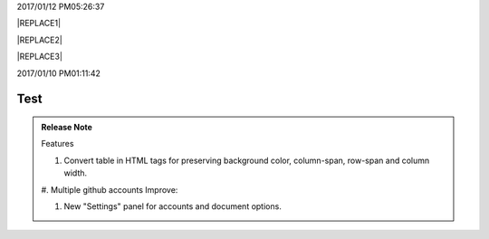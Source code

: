 2017/01/12 PM05:26:37

|REPLACE1|


|REPLACE2|


|REPLACE3|

2017/01/10 PM01:11:42

.. _hc446611b54b3080663873375a615b:

Test
####

\ |IMG1|\ 

.. admonition:: Release Note

    Features
    
    #. Convert table in HTML tags for preserving background color, column-span, row-span and column width.
    
    #. Multiple github accounts
    Improve:
    
    #.  New "Settings" panel for accounts and document options.


.. bottom of content


.. |REPLACE1| raw:: html

    <table cellspacing="0" cellpadding="0" style="width:75%">
    <tbody>
    <tr><td style="width:67%;background-color:#000000;vertical-align:Top"><p style="color:#ff0000"><span  style="color:#ff0000">a</span></p></td><td style="width:33%;color:#0000ff;vertical-align:Top"><p style="color:#0000ff"><span  style="color:#0000ff">b</span></p></td></tr>
    <tr><td style="vertical-align:Top"><p>c</p></td><td style="background-color:#00ff00;vertical-align:Top"><p>d</p></td></tr>
    </tbody></table>

.. |REPLACE2| raw:: html

    <table cellspacing="0" cellpadding="0" style="width:100%">
    <tbody>
    <tr><td style="background-color:#000000;color:#ffffff;vertical-align:Top;border:solid 3px #0000ff"><p style="color:#ffffff"><span  style="color:#ffffff">A</span></p></td><td style="background-color:#ff0000;vertical-align:Top;border:solid 3px #0000ff"><p>B</p></td></tr>
    <tr><td style="background-color:#ff0000;vertical-align:Top;border:solid 3px #0000ff"><p>C</p></td><td style="background-color:#ff0000;vertical-align:Top;border:solid 3px #0000ff"><p>D</p></td></tr>
    </tbody></table>

.. |REPLACE3| raw:: html

    <table cellspacing="0" cellpadding="0" style="width:85%">
    <thead>
    <tr><th style="text-align:center;width:16%;background-color:#666666;vertical-align:Top;border:solid 1px #000000"><p style="font-size:10px"><span  style="background-color:#666666;color:#ffffff;font-size:10px">加班類型代碼</span></p></th><th style="text-align:center;width:21%;background-color:#f3f3f3;vertical-align:Top;border:solid 1px #000000"><p style="font-size:10px"><span  style="background-color:#f3f3f3;font-size:10px">A工作日</span></p></th><th style="text-align:center;width:21%;background-color:#93c47d;vertical-align:Top;border:solid 1px #000000"><p style="font-size:10px"><span  style="background-color:#93c47d;color:#ffffff;font-size:10px">B休息日</span></p></th><th style="text-align:center;width:21%;background-color:#c27ba0;vertical-align:Top;border:solid 1px #000000"><p style="font-size:10px"><span  style="background-color:#c27ba0;color:#ffffff;font-size:10px">C例假日</span></p></th><th style="text-align:center;width:21%;background-color:#6d9eeb;vertical-align:Top;border:solid 1px #000000"><p style="font-size:10px"><span  style="background-color:#6d9eeb;color:#ffffff;font-size:10px">D休假日</span></p></th></tr>
    </thead><tbody>
    <tr><td style="color:#000000;vertical-align:Bottom;border:solid 1px #000000"><p style="color:#000000;font-size:10px"></td><td style="color:#000000;vertical-align:Bottom;border:solid 1px #000000"><p style="color:#000000;font-size:10px"></td><td style="color:#000000;vertical-align:Top;border:solid 1px #000000"><p style="color:#000000;font-size:10px"><span  style="color:#000000;font-size:10px">每七日應有一日；哪一日（週六或週日）無規定，由公司自己決定</span></p></td><td style="color:#000000;vertical-align:Top;border:solid 1px #000000"><p style="color:#000000"><span  style="color:#000000;font-size:11px">每七日應有一日；哪一日（週六或週日）無規定，由公司自己決定</span></p></td><td style="color:#000000;vertical-align:Top;border:solid 1px #000000"><p style="color:#000000;font-size:10px"><span  style="color:#000000;font-size:10px">特休、紀念日、勞動節等國定假日及其他（如選舉日）</span></p></td></tr>
    <tr><td colspan="5" style="background-color:#ffff00;color:#000000;vertical-align:Top;border:solid 1px #000000"><p style="color:#000000;font-size:10px"><span  style="color:#000000;font-size:10px">前八小時名稱（本計算機的用法）</span></p><p style="color:#000000;font-size:10px"><span  style="color:#000000;font-size:10px">工作日加班</span></p><p style="color:#000000;font-size:10px"><span  style="color:#000000;font-size:10px">休息日工作</span></p><p style="color:#000000;font-size:10px"><span  style="color:#000000;font-size:10px">例假日工作</span></p><p style="color:#000000;font-size:10px"><span  style="color:#000000;font-size:10px">休假日工作</span></p></td></tr>
    <tr><td style="color:#000000;vertical-align:Top;border:solid 1px #000000"><p style="color:#000000;font-size:10px"><span  style="color:#000000;font-size:10px">上班條件</span></p></td><td style="color:#000000;vertical-align:Bottom;border:solid 1px #000000"><p style="color:#000000;font-size:10px"></td><td style="color:#000000;vertical-align:Top;border:solid 1px #000000"><p style="color:#000000"><span  style="color:#000000;font-size:11px">勞工同意加班</span></p></td><td style="color:#000000;vertical-align:Top;border:solid 1px #000000"><p style="color:#000000"><span  style="color:#000000;font-size:11px">只有「天災、事變、突發事件」可要求勞工停休上班</span></p></td><td style="color:#000000;vertical-align:Top;border:solid 1px #000000"><p style="color:#000000"><span  style="color:#000000;font-size:11px">勞工同意加班</span></p></td></tr>
    <tr><td style="color:#000000;vertical-align:Top;border:solid 1px #000000"><p style="color:#000000;font-size:10px"><span  style="color:#000000;font-size:10px">後八小時名稱（本計算機的用法）</span></p></td><td style="color:#000000;vertical-align:Top;border:solid 1px #000000"><p style="color:#000000;font-size:10px"><span  style="color:#000000;font-size:10px">工作日加班</span></p></td><td style="color:#000000;vertical-align:Top;border:solid 1px #000000"><p style="color:#000000;font-size:10px"><span  style="color:#000000;font-size:10px">休息日加班</span></p></td><td rowspan="2" colspan="2" style="background-color:#4a86e8;color:#ffffff;vertical-align:Top;border:solid 1px #000000"><p style="color:#ffffff;font-size:10px"><span  style="color:#ffffff;font-size:10px">例假日加班</span></p><p style="color:#ffffff;font-size:10px"><span  style="color:#ffffff;font-size:10px">休假日加班</span></p><p style="color:#ffffff;font-size:10px"><span  style="color:#ffffff;font-size:10px">只要工作就算八小時</span></p><p style="color:#ffffff;font-size:10px"><span  style="color:#ffffff;font-size:10px">只要工作就算八小時</span></p></td></tr>
    <tr><td style="color:#000000;vertical-align:Top;border:solid 1px #000000"><p style="color:#000000;font-size:10px"><span  style="color:#000000;font-size:10px">當日額外工資</span></p></td><td style="color:#000000;vertical-align:Top;border:solid 1px #000000"><p style="color:#000000;font-size:10px"><span  style="color:#000000;font-size:10px">無；因月薪已包含</span></p></td><td style="color:#000000;vertical-align:Top;border:solid 1px #000000"><p style="color:#000000;font-size:10px"><span  style="color:#000000;font-size:10px">前兩小時一又三分之一工作日時薪、後六小時一又三分之二工作日時薪;不滿四小時算四小時;不滿八小時算八小時</span></p></td></tr>
    <tr><td style="color:#000000;vertical-align:Top;border:solid 1px #000000"><p style="color:#000000;font-size:10px"><span  style="color:#000000;font-size:10px">當日加班費（超過八小時之後）</span></p></td><td rowspan="3" style="background-color:#00ff00;color:#000000;vertical-align:Top;border:solid 1px #000000"><p style="color:#000000"><span  style="color:#000000;font-size:11px">前兩小時一又三分之一時薪、後兩小時一又三分之二時薪</span></p><p style="color:#000000;font-size:10px"><span  style="color:#000000;font-size:10px">可調整，請見使用說明文件</span></p><p style="color:#000000;font-size:10px"><span  style="color:#000000;font-size:10px"><span style="font-style:italic">不必</span></span></p></td><td style="color:#000000;vertical-align:Top;border:solid 1px #000000"><p style="color:#000000"><span  style="color:#000000;font-size:11px">時薪為1又三分之二工作日時薪</span></p></td><td rowspan="3" style="background-color:#ff0000;color:#000000;vertical-align:Top;border:solid 1px #000000"><p style="color:#000000;font-size:11px"><span  style="color:#000000;font-size:11px">每小時兩倍時薪</span></p><p style="color:#000000;font-size:10px"><span  style="color:#000000;font-size:10px">可調整，請見使用說明文件</span></p><p style="color:#000000"><span  style="color:#000000;font-size:10px">要</span></p></td><td style="color:#000000;vertical-align:Top;border:solid 1px #000000"><p style="color:#000000"><span  style="color:#000000;font-size:11px">與平常日相同</span></p></td></tr>
    <tr><td style="color:#000000;vertical-align:Top;border:solid 1px #000000"><p style="color:#000000;font-size:10px"><span  style="color:#000000;font-size:10px">最小單位</span></p></td><td style="color:#000000;vertical-align:Top;border:solid 1px #000000"><p style="color:#000000"><span  style="color:#000000;font-size:11px">不滿四小時算四小時（即超過八小時算十二小時）</span></p></td><td style="color:#000000;vertical-align:Top;border:solid 1px #000000"><p style="color:#000000;font-size:10px"><span  style="color:#000000;font-size:10px">可調整，請見使用說明文件</span></p></td></tr>
    <tr><td rowspan="2" style="background-color:#4a86e8;color:#ffffff;vertical-align:Top;border:solid 1px #000000"><p style="color:#ffffff;font-size:10px"><span  style="color:#ffffff;font-size:10px">補休</span></p><p style="color:#ffffff;font-size:10px"><span  style="color:#ffffff;font-size:10px"><br/>計入每月加班限額46小時內<br/></span></p></td><td style="color:#000000;vertical-align:Top;border:solid 1px #000000"><p style="color:#000000;font-size:10px"><span  style="color:#000000;font-size:10px"><span style="font-style:italic">不必</span></span></p></td><td style="color:#000000;vertical-align:Top;border:solid 1px #000000"><p style="color:#000000;font-size:10px"><span  style="color:#000000;font-size:10px"><span style="font-weight:bold">不必</span></span></p></td></tr>
    <tr><td style="color:#000000;vertical-align:Top;border:solid 1px #000000"><p style="color:#000000;font-size:10px"><span  style="color:#000000;font-size:10px">當日超過八小時的部分</span></p></td><td rowspan="2" colspan="2" style="text-align:center;background-color:#00ff00;color:#000000;vertical-align:Center;border:solid 1px #000000"><p style="color:#000000;font-size:10px"><span  style="color:#000000;font-size:10px">當日x<sup>2</sup>+y<sup>2</sup>+T<sub>ab</sub>都須計入</span></p><p style="color:#000000;font-size:10px"><span  style="color:#000000;font-size:10px">當日超過八小時的部分</span></p></td><td style="color:#000000;vertical-align:Top;border:solid 1px #000000"><p style="color:#000000;font-size:10px"><span  style="color:#000000;font-size:10px">當日超過八小時的部分</span></p></td></tr>
    <tr><td style="color:#000000;vertical-align:Bottom;border:solid 1px #000000"><p style="color:#000000;font-size:10px"></td><td style="color:#000000;vertical-align:Bottom;border:solid 1px #000000"><p style="color:#000000;font-size:10px"></td><td style="color:#000000;vertical-align:Bottom;border:solid 1px #000000"><p style="color:#000000;font-size:10px"></td></tr>
    <tr><td style="color:#000000;vertical-align:Top;border:solid 1px #000000"><p style="color:#000000;font-size:10px"><span  style="color:#000000;font-size:10px">其他計算規則一</span></p></td><td colspan="4" style="color:#000000;vertical-align:Bottom;border:solid 1px #000000"><p style="color:#000000;font-size:10px"><span  style="color:#000000;font-size:10px">計算薪資時，同一天有兩種性質時，採取例假日（C）或 休息日（B）> 休假日（D）> 工作日（A）的原則</span></p></td></tr>
    <tr><td style="color:#000000;vertical-align:Top;border:solid 1px #000000"><p style="color:#000000;font-size:10px"><span  style="color:#000000;font-size:10px">其他計算規則二</span></p></td><td colspan="4" style="color:#000000;vertical-align:Top;border:solid 1px #000000"><p style="color:#000000;font-size:10px"><span  style="color:#000000;font-size:10px">一般工作日不足八小時的部分，本計算機不倒扣，依貴公司依據公司規定自行計算</span></p></td></tr>
    <tr><td colspan="5" style="background-color:#ffff00;color:#000000;vertical-align:Bottom;border:solid 1px #000000"><p style="color:#000000"><span  style="color:#000000;font-size:11px;font-family:Courier New">蒐集完整蒐集這張規則表並不容易，主要原因是資料之間用語模糊與衝突的情況不少，必須詳細推敲求證，我們並沒有十足的把握，這張表都是正確的。歡迎您指正。我們若有訂正，會更新計算公式發行新版。</span></p></td></tr>
    </tbody></table>

.. |IMG1| image:: static/develop_test_1.png
   :height: 94 px
   :width: 82 px
